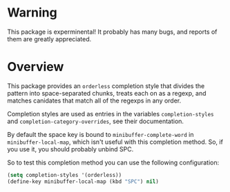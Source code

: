 * Warning                            

This package is experminental! It probably has many bugs, and reports
of them are greatly appreciated.

* Overview

This package provides an =orderless= completion style that divides 
the pattern into space-separated chunks, treats each on as a       
regexp, and matches canidates that match all of the regexps in any 
order.                                                             

Completion styles are used as entries in the variables             
=completion-styles= and =completion-category-overrides=, see their 
documentation.

By default the space key is bound to =minibuffer-complete-word= in
=minibuffer-local-map=, which isn't useful with this completion method.
So, if you use it, you should probably unbind SPC.

So to test this completion method you can use the following
configuration:

#+begin_src emacs-lisp
(setq completion-styles '(orderless))
(define-key minibuffer-local-map (kbd "SPC") nil)
#+end_src
